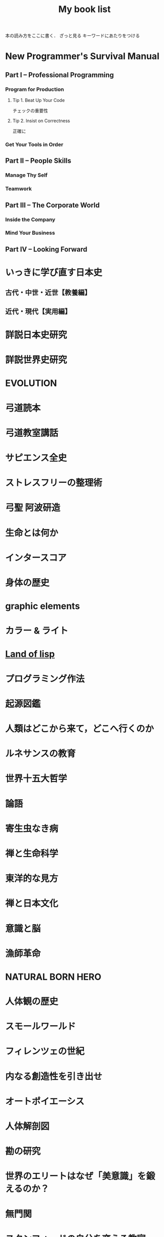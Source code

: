 #+title:My book list
本の読み方をここに書く．
ざっと見る
キーワードにあたりをつける
* New Programmer's Survival Manual
** Part I -- Professional Programming
*** Program for Production
**** Tip 1. Beat Up Your Code
チェックの重要性
**** Tip 2. Insist on Correctness
正確に
*** Get Your Tools in Order
** Part II -- People Skills
*** Manage Thy Self
*** Teamwork
** Part III -- The Corporate World
*** Inside the Company
*** Mind Your Business
** Part IV -- Looking Forward
* いっきに学び直す日本史
** 古代・中世・近世【教養編】
** 近代・現代【実用編】
* 詳説日本史研究
* 詳説世界史研究
* EVOLUTION
* 弓道読本
* 弓道教室講話
* サピエンス全史
* ストレスフリーの整理術
* 弓聖 阿波研造
* 生命とは何か
* インタースコア
* 身体の歴史
* graphic elements
* カラー & ライト
* [[/Users/ahayashi/Documents/GitHub/books/land_of_lisp.org][Land of lisp]]
* プログラミング作法
* 起源図鑑
* 人類はどこから来て，どこへ行くのか
* ルネサンスの教育
* 世界十五大哲学
* 論語
** 
* 寄生虫なき病
* 禅と生命科学
* 東洋的な見方
* 禅と日本文化
* 意識と脳
* 漁師革命
* NATURAL BORN HERO
* 人体観の歴史
* スモールワールド
* フィレンツェの世紀
* 内なる創造性を引き出せ
* オートポイエーシス
* 人体解剖図
* 勘の研究
* 世界のエリートはなぜ「美意識」を鍛えるのか？
* 無門関
* スタンフォードの自分を変える教室
* 剣の精神史
* 夢判断
* モーセと一神教
* 南方マンダラ
* デザイン思考が世界を変える
* 孫子
* 無心ということ
* 弓と禅
* 非線形ダイナミクスとカオス
:PROPERTIES:
:START_READING: [2018-11-21 Wed]
:END:
** 本書のあらまし
*** カオス，フラクタル，ダイナミクス
*** ダイナミクスの研究小史
*** 非線形であることの重要性
*** 動力学的世界観
** 直線上の流れ
*** はじめに
*** 幾何学的な考察法
*** 固定点とその安定性
*** 個体数の増加
ロジスティック曲線も，図を用いてその性質を考察するとわかりやすい．
**** ロジスティックモデルの批評
実際の生物の個体数が理論通りの曲線を描くには，
- 一定の気候
- 食物の供給あり
- 捕食者なし
の条件が必要．
酵母やバクテリアなど，単純な生活サイクルの生物なら，実験で成り立つ．
ただし，ハエなどの，複雑なライフサイクルを持つ生物では成り立たなかった．
ゆらぎが見られた．
このゆらぎを生み出す可能性のある原因についての議論はKrebs(1972)参照．
本文には，集団生物学についての教科書が紹介されている(p.27)．

* MIND HACKS
* 論文を書くための科学の手順
長崎市立図書館より貸借．
[2018-12-10 Mon]陽光丸第10次航海にて読了．
仮説演繹の流れに乗って研究することの大切さがわかった．
この本，買うか？買わないな．ベストセラーにもならないと思う．
** 基礎編
*** 第1章 科学とは何か？
- 知識を生み出す過程
- この過程で作られた「体系的知識」
*** 第2章 どうやって科学する？
仮説演繹を使え！
なぜか？
- 演繹だけでは，新たな知見は生まれないから．
- 帰納だけでは，正しさに問題があるから．
そこで仮説演繹．
コレラの感染経路解明に対するスノウのアプローチ
- 仮説: コレラは飲料水に広がる危険因子を摂取することで感染する
- 予言: コレラの危険因子に汚染された水源を封鎖することで，コレラの流行を止められる
- 実証: コレラの発生源として最も疑わしい井戸を封鎖する
- 実験の結果: コレラの蔓延が止まった
- 結論: 「コレラは飲料水に広がる危険因子を摂取することで感染する」説は，少なくとも間違っているとは言えない．

予言の実証に必要な実験・観察・工夫
- 再現性，反復性
- デュプリケート
- 客観性と定量性
- 統計学
** 応用編
*** 第3章 生物学は科学なのか？
生物学は，進化を考えないといけないところが，他の学問と異なる．
進化，つまり自然選択は，ランダムではない形質変化．

自分の学問が，
- 至近要因（どのように起こるのか，そうなるしくみ）
- 究極要因（なぜそのようになっているのか，そうなった背景）
どちらのアプローチをとっているのかは，意識しておく必要がある．ただし，研究を進める上では両方の視点が必要．
*** 第4章 進化はどうして科学と言える？
ダーウィンの進化論は，実は仮説演繹ではなく，仮説形成だ．
仮説形成は不完全だが，実験確かめることかできない事象に立ち向かうときに有効．

科学とは何か？「反証可能性」があるもの．
実はマルクス主義やフロイト理論は，この観点から科学ではないと言われている．

「適者生存」というトートロジーを含んでいることが，進化のしくみ仮説の論理的な瑕疵（かし）．

勝者は自然選択だけではなく，偶然によっても決まる，という木村資生の説（実験によって実証済み）があることは，知っておく必要がある．
** 発展編
*** 第5章 仮説はどこからやってくる？
- 帰納から作られる
- ひらめきや偶然
- どこかから借りてくる

*** 第6章 「適応しているから」という説明でいい？
適応主義に陥らないように注意．
でっち上げは簡単で，周りも信じやすい．
だったとさ物語と何ら変わらない．

適応主義の欠点
- スパンドレル
- 実証の難しさ

**** スパンドレル
スパンドレルには4大河をモチーフとした素晴らしい装飾があるが，装飾のためのものではない．
4つの回廊をアーチでつなげたときに，勝手にできた．そこに，あとから装飾を加えただけだ．

適応という言葉の使い方にも注意．その器官は単なる<<外適当>>（exaptation）のかもしれないから．
例えば，ジャイアントパンダの親指．

**** 実証の難しさ

*** 第7章 何をどこまで示せば「わかった」と言える？

**** しくみまでわかる必要はない．メタ分析
「熱帯では，大きい木のグループのほうが，小さい木のグループよりも種多様性が高い」という研究．
この研究は，現象の有無を明らかにしたに過ぎない．これでも研究として成り立っている．

**** じゃぁどうすればいいのか？
仮説演繹の予言の真偽を示せば，わかったと言える．
*** 第8章 実践！仮説演繹をやってみよう！
* プロダクティブ・プログラマ--プログラマのための生産性向上術
*** 第1章　はじめに
** 第I部　技法編
*** 第2章　加速--Acceleration
- ランチャを使え
- クリップボード履歴を使え
*** 第3章　集中--Focus
- 不要な通知を切れ
- 仮想デスクトップを使え
  - コード，コミュニケーション，ドキュメント
*** 第4章　自動化--Automation
**** 有用なWebページをローカルへキャッシュできる
よく参照するサイトを航海中にも見れる？
#+BEGIN_SRC sh
wget --mirror --html-extension --convert-links [URL] -P [destination]
#+END_SRC
**** Webサイトとのやり取りを自動化する
cURL, Seleniumを使う
裁量労働の自動化に使えないか？
**** 自動化すべきか否かの検討
投資に対するリターンや，自動化すること，しないことのリスクを考慮して決める
*** 第5章　正準化--Canonicality
自分の環境では動いていたのに，は言い訳にならない．
**** DRYなバージョン管理
ビルドに必要なバイナリも，とっておかないといけない．
ただし，バイナリをバージョン管理しようとすると，負担が増えるかもしれない．
対策は2つ．
- バージョン管理システムの，外部参照機能を使う
- バイナリを１つのネットワークドライブにまとめ，複数のプロジェクトから参照する（バージョン管理はしない）
**** ビルドマシンの正準化
皆のビルド環境を同じにする
資源評価TeXでも重要な考え方．
**** DRYなドキュメント
***** SVN2Wiki
コードが更新されると，自動的に変更をドキュメント化したWikiを生成．
Gitにも同じものは無いだろうか？
** 第II部　実践編
*** 第6章　テスト駆動設計--Test-Driven Design
*** 第7章　静的解析--Static Analysis
*** 第8章　オブジェクトを「良き市民」に--Good Citizenship
*** 第9章　YAGNI
*** 第10章　古代の哲学者の教え
*** 第11章　権威を疑う
*** 第12章　メタプログラミング
*** 第13章　Composed MethodパターンとSLAP
*** 第14章　多言語プログラミング--Polyglot Programming
*** 第15章　理想のツールを探す--Find the Perfect Tools
*** 第16章　まとめ
* [[/Users/ahayashi/Documents/GitHub/study/Unix/Unix_for_OSX.org][入門Unix for OSX]]
* エンジニアの知的生産術
** 新しいことを学ぶには
** やる気を出すには
** 記憶を鍛えるには
** 効率的に読むには
** 考えをまとめるには
** アイデアを思いつくには
** 何を学ぶかを決めるには
* ハッカーと画家
** はじめに
コンピュータの世界で起こっていることを，世界に向けて説明しようとする本．
** 日本語版への序文
ハッカーの行動は，「米国的」とされる行動の極端な例．
日本人にとっては，米国文化を理解することにもつながると思う．
** メイド・イン・USA
なぜアメリカの映画やソフトウェアは優れているにに，車や都市などの人工物は醜いのか．
アメリカ人のJust Do Itの精神が，前者にはよくマッチするが，後者には合わないから．

プログラムは，プロトタイプを素早くつくり，それから新しいアイデアを得るほうがいい．
映画やソフトウェアは，軟らかいメディアだから，大胆さが報われる．
アメリカ人は，デザインやセンスに対して無頓着．

日本人は，ものをうまく作ることに囚われている民族．
昔から，精微なものを作ってきた．

アメリカ人は，まず動くものを作り，そのまま使っていくか，それとも機能をゴテゴテ付け足してしていくか，どちらか．

一般の消費者が欲しがるものは，結局は憧れた誰かのマネ．
優れたデザインを生み出せるのは，優れたデザイナーだけ．

- とにかくやる
- 注意深く進める
両立できないだろうか？
アップルがいい例．米国製にしてはうまく出来すぎている．

将来，最も成功するのは，これまでの「お国柄」を捨てて，それぞれの事柄について最も有効に働く方法を採っていく国だろう．

** どうしてオタクはもてないか
人気者になるのにも努力が必要だが，オタクには他にやりたいことがあるから．
オタクは負け組なわけではなく，より実社会に近い，別のゲームをやっているから変に見える．
学校が空虚な場所であるのが問題．
しかしこれを変えようという情熱のある大人もいない．
学校が全てではない，という見方が大切．
** ハッカーと画家
両者はよく似ている．
より良いものを作ろうとする点が．

一口に計算機科学と言ってしまうと，色んなタイプの人々が混ざってしまう．
一方は数学者，真ん中が博物学者，反対の極端がハッカー．
ハッカーにとってのコンピュータは，単なる表現の媒体に過ぎない．画家にとっての絵の具程度．

昔は絵画も，今ほど重視されていなかった．
これと同じ流れで，いつか，ハッキングの栄光の時代が来るだろう．
** 口にできないこと
過去の写真を見て，自分のファッションにぞっとすることがある．
流行が違うせいだ．
ファッションなら恥ずかしいで済むが，道徳に関して流行違いをやらかすと，首になったり，命を落としたりする．天動説を見よ．
*** 適応性検査
*** 災難
*** 異端
*** 時間と空間
*** 気取り屋
*** メカニズム
*** 理由
*** Pensieri Stretti
*** Viso Sciolto?
*** 問い続けること
** 天邪鬼の価値
ハッキングの2つの意味．
本書のハッカーとは，自分がやりたいことをコンピュータに自在にやらせられる者のこと．一般的な善悪は関係ない．
鍵があったら開けずにはいられないのがハッカー．
** もうひとつの未来への道
ソフトウェアの主要なプラットフォームは，個人のデスクトップからサーバー上へ移りつつある．
*** 来たるべきもの？
*** ユーザにとってのメリット
*** コードの都市
*** リリース
*** バグ
*** サポート
*** 士気
*** ブルックスの逆転
*** ユーザを観察する
*** お金の話
*** 顧客
*** サーバの息子
*** マイクロソフト
*** スタートアップ
*** とりあえず使える
*** 挑戦してみるかい？
** 富の創りかた
裕福になりたいとき，どうするか？
一番分のいい方法が，ベンチャー企業を起こすこと．

なぜベンチャー企業は小さいのか．
なぜ大きくなるとベンチャー企業でなくなるんだろう．
なぜベンチャー企業はみな，新薬やソフトウェアを売っているんだろう．サラダ油や洗剤でなく．
*** 命題
*** 億万長者ではなく，百万長者
*** お金は富ではない
*** パイの誤り
*** 職人
*** 仕事とは何か
*** もっと頑張って働く
*** 測定と梃子
*** 小ささ=測定
*** 技術=梃子
*** 落とし穴
*** ユーザを獲得すること
*** 富と力
** 格差を考える
トップと2番目以下の差が大きいということはよくある．
チェスやスポーツ然り．
ところが，これがお金の話になると，世間の態度は急に変わる．
なぜか？
1. 子どもの時に我々が学んだ，誤解を招くモデル
2. これまで，財産を築いてきて好ましからざる方法
3. 収入の格差が大きいことは社会にとって悪いという考え
以下，3つの原因を見ていく．
*** 富の父親モデル
貨幣は富ではない．
貨幣は，富を生み出した対価として受け取るもの．
*** 盗むこと
歴史上，富は盗むことによって蓄積されてきた．権力者の搾取や戦争による没収を見よ．
しかし技術が，盗むより早く富を作ることを可能にした．
*** 技術の梃子
技術は，確かに収入の格差を広げるだろうが，今や裕福な人々の生活も，普通の人々の生活とさして変わらなくなっている．
技術が収入の格差を広げることは，特に問題ではない．他の格差が縮まっているから．
*** 別の公理
対価を得られない状況では，人々は富を作らない．
その仕事自体がよっぽど面白いもので無い限り（無料のソフトウェアは，開発自体が楽しいから無料なんだろうな）．

お金は必要か？
避けるべきは絶対的な貧困．社会での位置など関係ない．
** スパムへの対策
スパムメールのフィルタリングは，統計的手法を使うと強い．
個々の特徴にフィットさせるのは効率が悪い．
いろんな種類のフィルタを同時に使うといい．
（この章は，背後に深い意味があるのだろうか？）
** ものつくりのセンス
「美しい」という形容．
どうやったら良いものが作れるだろうか．

センスは主観か？いや，そのような意見は腰抜けだ．
*** 良いデザインは単純である
*** 良いデザインは永遠である
*** 良いデザインは正しい問題を解決する
*** 良いデザインは想像力を喚起する
*** 良いデザインはしばしばちょっと滑稽だ
深刻に考えすぎないことは力強い人の特権．
*** 良いデザインをするのは難しい
*** 良いデザインは簡単に見える
*** 良いデザインは対称性を使う
*** 良いデザインは再デザインだ
初期の仕事を捨て去る勇気を持たないといけない．満足していはいけない．
間違うのは自然なこと．
間違いを大失敗と考えるのではなく，簡単に見つけて簡単に直せるようにしろ．
*** 良いデザインは模倣する                                     :ピンときた:
偉大な作り手は，ある種の滅私状態にある．
誰かの仕事を借りても，自分のビジョンは曇らないという自信がある．
（まさに作曲がそうなのでは？勇気づけられる．この曲は何々のパクリといういちゃもんは，レベルが低いのだ．）
*** 良いデザインはしばしば奇妙だ
スタイルなど気にせず，ただただ良いものを作ろうとすればいいだけ．スタイルは勝手ににじみ出てくる．
*** 良いデザインは集団で生起する
いい仕事をするにふさわしい場所がある．
ミラノではなく，フィレンツェでないとだめ．
*** 良いデザインはしばしば大胆だ
「俺ならもっとうまくできる」が偉大な仕事の発端．
熟練すれば，自然にどこを直すべきかの嗅覚が備わってくる．
「もっといい方法があるはず」という内なる声を無視せず，追求するには，厳しい味覚，それを満足させる能力が必要．
** プログラミング言語入門
** 百年の言語
** 普通のやつらの上を行け
** オタク野郎の復讐`
** 夢の言語
** デザインとリサーチ
** 素晴らしきハッカー
* UNIX という考え方/ Mike Gancarz
** 序文
*** この本は誰の役に立つか
** イントロダクション
OSは，作り手の哲学をまとっている．
- MacOS:
- MS-DOS:
- OpenVMS:
- UNIX: ユーザーははじめからコンピュータを使えて，自分が何をしているかわかっている，という前提
不親切な前提のせいで，UNIXはずっとマイナーだった．
OSの世界は宗教に似ている．
他のOSユーザに，UNIXの合理性を説こうものなら，打首同然だった．
近年，UNIXは急速に受け入れられているが，商標登録のせいでUNIXと呼ばれることはないだろう．
ただし，UNIX的考え方は不滅だ．
** UNIXの考え方: たくさんの登場人物たち
1969年，トンプソンがベル研究所で最初のUNIXを書いた．
Not Invented Here (NIH) Syndromeを避けて，他人が書いたソフトウェアを「盗み」ながら，開発した．
*** UNIXの考え方: 簡単なまとめ
**** 本書が扱う9つの大定理
***** 定理1: スモール・イズ・ビューティフル
組み合わせが自由
***** 定理2: 一つのプログラムには一つのことをうまくやらせる
実行速度，簡潔さ，融通が利く点で有利
***** 定理3: できるだけ早く試作する
試作は一般に軽んじられるが，UNIXでは効率的な設計に欠かせない．
***** 定理4: 効率より移植性を優先する
移植性という概念は当時は革新的だった．
***** 定理5: 数値データはASCIIフラットファイルに保存する
プログラムだけでなく，データにも移植性を持たせるべき．
***** 定理6: ソフトウェアを梃子として使う
構成部品を再利用できれば，開発速度がどんどん上がる．
***** 定理7: シェルスクリプトによって梃子の効果と移植性を高める
可能なら常に， C言語ではなくシェルスクリプトをつかうべき．
***** 定理8: 過度の対話的インターフェースを避ける
拘束性の強いコマンドは，実行中にユーザがそこを離れられなくなってしまう．
***** 定理9: 全てのプログラムをフィルタとして設計する
ソフトウェアの本質は，データを処理することで，生成することではない．
**** その他の小定理
***** 好みに応じて自分で環境を調整できるようにする
***** OSのカーネルを小さくする
***** 小文字を使い，短く
***** 木を守る
***** 沈黙は金
***** 同時に考える
***** 部分の総和は全体より大きい
***** 90%の解を目指す
***** 劣る方が優れている
***** 階層的に考える
** 人類にとっての小さな一歩
アメリカにFWの小型車が普及し始めたころ，ちょうどベル研の研究者たちも，小さいプログラムの有用性に気づき始めた．
*** 定理1: スモール・イズ・ビューティフル
*** 優しいソフトウェア工学
*** 定理2: 1つのプログラムには1つのことをうまくやらせる
** 楽しみと実益を兼ねた早めの試作
どんな職業に就こうと，学び続けなければならない．
**** 学習曲線からは降りられない
ソフトウェア技術者の学習曲線は，なかなか立ち上がらない傾向にある？
**** 達人でさえ，変化が避けられないことを知っている
仕様変更はいつでもありえる．
最初から上手くやろうとするより，開発の初期段階で変更するほうがいい．
**** なぜソフトウェアは「ソフト」 ウェアなのか
抽象的な考えを扱うから．
ソフトウェア作りはどう進めればいいのだろうか．
*** 定理3: できるだけ早く試作を作成する
*** 人間による3つのシステム
*** 人間による第1のシステム
*** 人間による第2のシステム
*** 人間による第3 のシステム
*** 第3のシステムの構築
** 移植性の優先順位
最もパワフルなパソコンとは？
- 最速のCPUを搭載したものでもなく
- 最大のディスクドライブを搭載したものでもなく
- すごいソフトウェアが可動しているものでもなく
- 最もよく使われるものである！
ノートパソコンの機動性のアナロジー
*** 定理4: 効率より移植性
*** 定理5: 数値データはASCIIフラットファイルに保存する
** これこそ梃子の効果！
マルチ商法のアナロジー
UNIXは，梃子のように個人の力を増幅する．
*** 定理6: ソフトウェアの梃子を有効に活用する
*** 定理7: シェルスクリプトを使うことで梃子の効果と移植性を高める
ワンライナーで実行されるC言語の行数はなんと1万行近く．
これが梃子効果．
シェルスクリプトをCに書き直すなんてするなよ．シェルスクリプトがCで書かれているんだから．
** 対話的プログラムの危険性
*** 定理8: 過度の対話的インターフェースを避ける
*** 定理9: すべてのプログラムをフィルタにする
要は関数型プログラミングと同じアイデア？
** さらなる10のUNIXの考え方
** 一つのことをうまくやろう
** UNIXとその他のオペレーションシステムの考え方
* 情熱プログラマー/ Chad Fowler
** 日本の読者のみなさんへ
著者は日本人のクオーター．
情熱は再生可能なエネルギーだが，再生までに時間がかかることがある．
賢く使わないといけない．
キャリアを見誤らないためには，情熱に従って生きることが重要．
** イントロダクション
仕事は，時間の量的に人生の大半を占める．
好きな仕事につくことが幸福のために重要．
** 市場を選ぶ
開発中の新製品のヒット如何で破産する状況にある企業は，商品の生産前に深く考えるのは容易に創造がつく．
キャリアだって同じ．
商品としての君は，どんなサービスを提供できるか？
そのサービスは何か？それを売り込むべき相手は誰か？
** 製品に投資する
製品とは自分のこと．
鍛錬すれば，ずっと憧れていたテクニックも不可能ではなくなる．
この章では，キャリアアップに役立つ投資戦略について見ていく．
どのスキルや技術を選択すればいいのだろうか？
** 実行に移す
賢くなるために報酬をもらっているわけではない．
価値を生み出すために報酬をもらっているのだ．
仕事を終わらせないといけない．
** マーケティング...スーツ族だけのものじゃない
どんなにすごいことができても，それが他人に知られなければできないのと同じ．
適切に自分を売り込むことは，傲慢でも何でもない．
この章では，市場性を実現するために，
- 上司に自分の能力を理解させる方法
- 業界全体に視野を広げる方法
を学ぶ
** 研鑽を怠らない
一発屋にならないためのプロセスを説明する．
引退するまで何度も繰り返さなければならない．
- 調査
- 投資
- 実践
- 売り込み

** 楽しもう
ソフトウェア開発は，素晴らしい仕事．
想像的だし，芸術と違って数量化できる価値を持っている．
** 参考文献
** 監訳者あとがき
本書は前向きに成長していくための本．決してプログラマーのためだけの本ではない．
* The Elements of Style
** 序章
この本は、文章構成の練習と文学の研究とを兼ねた英語のコースで使われることを想定している。この本では、平易な英語のスタイルに関する一番大事な必要条件を、手短に示すつもりだ。この本では、いくつかの本質的要素、つまり最も間違えられることが多い語法のルールおよび文章構成の原則とに（第II章と第III章で）注意力を集中することにより、講師と生徒の負荷を軽減することをねらっている。セクションの番号は原稿を修正する際のリファレンスとして役に立つだろう。

この本は英語のスタイルという分野のほんのわずかの部分をカバーするに過ぎない。だが筆者の経験では、いったん本質的な要素をものにしてしまえば、生徒にとって一番効果が高いのは自分が書いた文章の問題点に基づいて個別指導を受けることであり、講師はみなそれぞれ自分なりの理論体系を持っていて、どんな教科書で示されたものよりも自分の理論体系を好むものだ。

Cornell大学の英語部門における筆者の同僚たちは、原稿を準備するにあたって多大な協力をしてくれた。George McLane Wood氏は親切にも、彼の「書き手への提言」（Suggestions to Authors.）に由来する材料の一部分をルール11の配下に含めることに同意してくれた。

次の書籍を、さらに進んで学ぶ際の資料として推奨する: 第II章と第IV章に関連して、F. Howard Collins, Author and Printer (Henry Frowde); Chicago University Press, Manual of Style; T. L. De Vinne Correct Composition (The Century Company); Horace Hart, Rules for Compositors and Printers (Oxford University Press); George McLane Wood, Extracts from the Style-Book of the Government Printing Office (United States Geological Survey); 第III章と第V章に関連して、Sir Arthur Quiller-Couch, The Art of Writing (Putnams), 特にInterlude on Jargonの章; George McLane Wood, Suggestions to Authors (United States Geological Survey); John Leslie Hall, English Usage (Scott, Foresman and Co.); James P. Kelly, Workmanship in Words (Little, Brown and Co.).

この上なく優れた書き手は時にレトリックのルールを破ることがあると、古くから知られている。しかしながら彼らがそうするときはたいてい、その文にはルールを破るに値するメリットがあることが、読み手にも分かるものだ。同様にうまく書けるという確信がない限り、おそらく原則を守るのが最善だろう。優れた書き手の指導により、日常利用に適した簡素な英語を書くことを学んだその後で、スタイルの秘密を探求させ、文学の達人たちを研究することへと目を向けさせよう。
** 基本的な用法の原則


*** 名詞の所有格単数を'sで作る

最後の子音が何であれこのルールを守ること。したがって次のように書く。

Charles's friend
Burns's poems
the witch's malice
これがUnited States Government Printing OfficeおよびOxford University Pressでの用法である。

例外は、古来の固有名詞で-esと-isで終わるものの場合だ。例えば所有格のJesus'や、for conscience' sake, for righteousness' sakeといった形式だ。しかしAchilles' heel, Moses' laws, Isis' templeといった形式は、たいてい次のように置き換えられる。

the heel of Achilles
the laws of Moses
the temple of Isis
代名詞の所有格であるhers, its, theirs, yoursおよびoneselfにはアポストロフィを付けない。

*** 単独の接続詞の後に3つかそれ以上の語句が連続する場合、末尾を除く各語句の後にカンマを置く

したがってこう書く。

red, white, and blue
honest, energetic, but headstrong
He opened the letter, read it, and made a note of its contents.
これもGovernment Printing OfficeおよびOxford University Pressでの用法である。

企業の名称では、最後のカンマは次のように省略される。

Brown, Shipley and Company
etc.という略語は、もしもその前にあるのが単独の語句だったとしても、常に直前にカンマを付ける。

*** カンマの間に挿入句的な表現を挿入する

The best way to see a country, unless you are pressed for time, is to travel on foot.
このルールは適用するのが難しい。howeverのように単独の語や短い語句が、挿入句（parenthetic）なのかどうかは、見極めにくいことがよくある。もし文の流れにわずかしか割り込まないのであれば、カンマを省略しても問題ない。しかし割り込みがわずかであろうと相当であろうと、カンマを1つだけ略して他をそのままにするということは許されない。

Marjorie's husband, Colonel Nelson paid us a visit yesterday,
あるいは

My brother you will be pleased to hear, is now in perfect health,
のような句読点の打ち方は、弁護の余地なく誤りだ。

非制限的関係節（Non-restrictive relative clauses）は、このルールに従ってカンマで区切られる。

The audience, which had at first been indifferent, became more and more interested.
whereおよびwhenによって導入される同様の節も、同様に句読点を打つ。

In 1769, when Napoleon was born, Corsica had but recently been acquired by France.
Nether Stowey, where Coleridge wrote The Rime of the Ancient Mariner, is a few miles from Bridgewater.
これらの文において、which, whenおよびwhereによって導かれる節は非制限的だ。これらの節は従属している語の適用を制限せずに、挿入句的に平叙文（statements）を付け加えて主部を補う。各文はそれぞれ独立可能な2つの平叙文の組み合わせから成っている。

The audience was at first indifferent. Later it became more and more interested.
Napoleon was born in 1769. At that time Corsica had but recently been acquired by France.
Coleridge wrote The Rime of the Ancient Mariner at Nether Stowey. Nether Stowey is only a few miles from Bridgewater.
制限的な関係節（Restrictive relative clauses）はカンマで区切らない。

The candidate who best meets these requirements will obtain the place.
この文では、単独の人物に対するcandidateという語の適用を、関係節が制限している。これまでの例とは異なり、この文は2つの独立した平叙文に分離できない。

etc.あるいはjr.という略称は、常に直前にカンマがくる。そして文末にあるときを除いて常に直後にカンマがくる。

挿入句的表現をカンマで囲むのと基本的には同様に、文の主部のすぐ前あるいはすぐ後にくる句または従属節は、カンマで区切る。このセクションのルール4, 5, 6, 7, 16および18で引用された文が十分な説明となるだろう。

もし挿入句的な表現の前に接続詞が置かれているなら、最初のカンマを接続詞の後ではなく前に置くこと。

He saw us coming, and unaware that we had learned of his treachery, greeted us with a smile.

*** 独立した節を導入するandやbutの前にはカンマを置く

The early records of the city have disappeared, and the story of its first years can no longer be reconstructed.
The situation is perilous, but there is still one chance of escape.
この種の文は、文脈を別にすれば、書き直す必要があるかのように見えるかもしれない。これらの文はカンマに達したときに完全に意味を成すので、2番目の節は追加表現のように見える。そのうえ、andは接続詞のなかで最もあいまいなものだ。独立した節の間で使われた場合、2つの節に何らかの関係があることを示すが、その関係がどのようなものであるかをはっきり示さない。上記の例では、両者の関係は原因と結果だ。2つの文は次のように書き換えられる：

As the early records of the city have disappeared, the story of its first years can no longer be reconstructed.
Although the situation is perilous, there is still one chance of escape.
もしくは、従属節を句で置き換えてもよい：

Owing to the disappearance of the early records of the city, the story of its first years can no longer be reconstructed.
In this perilous situation, there is still one chance of escape.
しかし書き手は、文をあまりに満遍なく短く掉尾文調（periodic）にしてしまうという間違いを犯すかもしれないし、ところどころに緩い文があると文体が極端に堅苦しくはならず、読み手はそれなりの息抜きができる。よって、最初に引用したような緩い文は、気楽で自然体な書き物でよくみられる。しかし書き手は、あまり多くの文をこのパターンで書いてしまわないよう、注意しなければならない（ルール14を参照）。

2つの部分から成り、2番目の部分が（becauseの意の）as, for, or, norおよび（and at the same timeの意の）whileで始まる文も同様に、接続詞の前にカンマが必要となる。

もし、従属節またはカンマで区切られるべき導入句が、2番目の独立した節（主節）の前にある場合は、接続詞の後にカンマは必要ない。

The situation is perilous, but if we are prepared to act promptly, there is still one chance of escape.
副詞で接続された、2つの部分から成る文については、次のセクションを参照。

*** 独立した節をカンマで接続してはならない
`
もし、文法上完全でかつ接続詞で接続されていない2つ以上の節が、単一の複合文を構成するときは、句読点として正しい記号はセミコロンだ。

Stevenson's romances are entertaining; they are full of exciting adventures.
It is nearly half past five; we cannot reach town before dark.
もちろん上記を、セミコロンをピリオドに置き換えてそれぞれ2つの文として書くのも正しい。

Stevenson's romances are entertaining. They are full of exciting adventures.
It is nearly half past five. We cannot reach town before dark.
もし接続詞が挿入されたなら、適切な記号はカンマとなる（ルール4）。

Stevenson's romances are entertaining, for they are full of exciting adventures.
It is nearly half past five, and we cannot reach town before dark.
ここで注意。もし2番目の節の前に、接続詞ではなく、accordingly, besides, so, then, thereforeまたはthusといった副詞がきていたら、やはりセミコロンが必要になる。

I had never been in the place before; so I had difficulty in finding my way about.
しかしながら一般的には、ライティングにおいてはこのようなやり方でsoを使うことは避けるのが最善だ。危険なことに、それを少しでも使う書き手は、使いすぎの気がある。これを直すための、簡単でたいてい役に立つ方法は、soという単語を使わずに、最初の節をasで始めることだ：

As I had never been in the place before, I had difficulty in finding my way about.
もし節がとても短くて、互いに形式が似ていたら、カンマでも通常は差し支えない：

Man proposes, God disposes.
The gate swung apart, the bridge fell, the portcullis was drawn up.
*** 文を2つに分割してはならない

別の言い方をすれば、カンマの代わりにピリオドを使ってはならない。

I met them on a Cunard liner several years ago. Coming home from Liverpool to New York.
He was an interesting talker. A man who had traveled all over the world, and lived in half a dozen countries.
これらの例のどちらにおいても、最初のピリオドはカンマで置き換えられるべきで、続く語は小文字で始まるべきだ。

文の目的に合わせて語や表現を強調し、そのために句読点を打つことは許容される。

Again and again he called out. No reply.
しかしながら書き手は、その強調が正当なものであることに、そして単に句読点の打ち方を間違えているのではないかと疑われないことに、確信がなければならない。

ルール3, 4, 5および6は、通常の文の句読法における最も重要な原則をカバーする。これらの原則は完全にマスターし、第二の天性のように習慣として使いこなせなければならない。

*** 文頭の分詞句は文法上の主語を受けていなければならない

Walking slowly down the road, he saw a woman accompanied by two children.
walkingという語は文の主語を受けており、womanを受けてはいない。もし書き手がそれでwomanを受けるようにしたいのであれば、文を書き直さなければならない：

He saw a woman, accompanied by two children, walking slowly down the road.
接続詞または前置詞が前にきている分詞句、同格の名詞、形容詞、形容詞句は、それらが文頭にある場合、同じルールに従う。

On arriving in Chicago, his friends met him at the station.
When he arrived (or, On his arrival) in Chicago, his friends met him at the station.
A soldier of proved valor, they entrusted him with the defence of the city.
A soldier of proved valor, he was entrusted with the defence of the city.
Young and inexperienced, the task seemed easy to me.
Young and inexperienced, I thought the task easy.
Without a friend to counsel him, the temptation proved irresistible.
Without a friend to counsel him, he found the temptation irresistible.
このルールに違反した文は、たいてい滑稽なものだ。

Being in a dilapidated condition, I was able to buy the house very cheap.
*** 語の構成と発音に従い、行末で語を分割する

もし行末に、語のうちの1音節以上が入る余裕があるが、語全体が入るほどの余裕はない場合、語を分割する。ただし1文字だけを切り落としたり、長い語の2文字だけを切り落としたりするようなことになってはいけない。どんな語にも適用できる、確実で手間いらずのルールを定めることはできない。適用できる場合が最も多い原則は次のものだ：

語の構成によって分割する：
know-ledge (not knowl-edge); Shake-speare (not Shakes-peare); de-scribe (not des-cribe); atmo-sphere (not atmos-phere);
「母音の上で」分割する：
edi-ble (not ed-ible); propo-sition; ordi-nary; espe-cial; reli-gious; oppo-nents; regu-lar; classi-fi-ca-tion (three divisions possible); deco-rative; presi-dent;
二重になった文字の間で分割する、ただし語中の単純な構造の最後にくる場合を除く：
Apen-nines; Cincin-nati; refer-ring; but tell-ing.
組み合わさった子音の扱いは、例を見るのが一番だろう：

for-tune; pic-ture; presump-tuous; illus-tration; sub-stan-tial (either division); indus-try; instruc-tion; sug-ges-tion; incen-diary.
丁寧に印刷された本の何ページにもわたって音節の分割を調べるという仕事を、学生は見事にこなすだろう。

** 基本的な文章構成の原則

*** パラグラフを文章構成の単位にする: 各トピックにつき1パラグラフ

もし書いている対象がわずかの広がりしか持たないか、または対象をごく手短にしか扱う気がないのであれば、複数のトピックに分割する必要はないだろう。よって、短い記述、文学作品の短い要約、ひとつの出来事についての短い説明、ひとつの行為の概略を示すだけの談話、単一の考えについての論述、これらはいずれも単一のパラグラフで書くのが最善だ。パラグラフを書いた後で、さらに分割することでより良くできるかどうかを考えればよい。

しかしながら普通は、主題は複数のトピックに分ける必要がある。各トピックはパラグラフの主題となるべきものだ。各トピックをパラグラフで単独に扱う目的は、もちろん読み手を助けるためだ。各パラグラフの冒頭は読み手にとっての信号で、主題が発展する新しいステップに達したことを示す。

分割の度合は、文章の長さによって異なるだろう。例えば、本や詩の短い説明は単一のパラグラフから成っているかもしれない。もう少し長いものは2つのパラグラフから成っているかもしれない：

Account of the work.
（作品の説明）
Critical discussion.
（批判的な議論）
文学のクラスのために書かれた詩のリポートは、7つのパラグラフから構成されうる：

Facts of composition and publication.
（文章と出版に関する事実関係）
Kind of poem; metrical form.
（詩の種類；韻文の形式）
Subject.
（主題）
Treatment of subject.
（主題の取り扱い）
For what chiefly remarkable.
（主にどこが注目すべきか）
Wherein characteristic of the writer.
（書き手の特徴が表れているのはどこか）
Relationship to other works.
（他の作品との関連）
パラグラフCとDは、詩によって異なるだろう。通常、パラグラフCとDは、もし説明が必要であれば詩の実際のあるいは想像上の事情（状況）を示し、そして主題と展開の概略を述べるだろう。もし詩が最初から最後まで第三者の視点による談話であるなら、パラグラフCには行為の簡潔な要約以上のものを含める必要はない。パラグラフDは、主要なアイディアを示し、なぜそれらが他よりも重要なものとされているかを説明するだろう。または物語のどの点が最も強調されているかを示すだろう。

小説は次の見出しの下で議論されうる：

Setting.
（設定）
Plot.
（筋書き）
Characters.
（登場人物）
Purpose.
（目的）
歴史的な出来事は次の見出しの下で議論されうる：

What led up to the event.
（その事件の伏線、原因）
Account of the event.
（事件の説明）
What the event lead up to.
（その事件が誘発したもの）
最後の2つの主題は、どちらを扱うにしても、書き手はおそらくここに挙げたトピックのひとつかふたつをさらに細分する必要性を感じるだろう。

原則として、単一の文はパラグラフとして書かれたり印刷されたりしてはならない。例外を挙げるなら、説明や議論の部分同士がどういう関係にあるかを示す、変わり目の文だろう。

対話文における一つひとつの発言は、もし単一の語だったとしても、それ自体でパラグラフとなる。つまり、話者が変わるごとに新しいパラグラフが始まる。対話文（dialogue）と物語（narrative）が組み合わさったときにこのルールをどう適用するかは、うまく書かれたフィクションを例にして学ぶのが一番だ。


*** 原則として、パラグラフはトピックセンテンスで始める; 始まりと対応する形で終える

ここでも、目的は読み手を手助けすることだ。ここで推奨している慣行に従えば、読み手は各パラグラフを読みはじめる時にその趣旨を理解でき、読み終える時にその趣旨を覚えていられる。この理由により、特に説明と議論においては、最も一般的に有用なパラグラフは次のようなものだ。

トピックセンテンスが冒頭またはその近くにくる；
続く文が、トピックセンテンスでなされた論述を説明または確立または発展させる；そして
最後の文は、トピックセンテンスの考えを強調するか、または何か重要な結論を述べる。
脇道にそれて終えたり、つまらないディテールを述べて終えたりすることは、特に避けなければならない。

もしパラグラフがより大きな文章の一部を形作る場合は、前のパラグラフとの関係や、全体の一部として自身が持つ役割を明らかにする必要があるかもしれない。あるときは、これはトピックセンテンス中にちょっとした語や句（again; therefore; for the same reason）があれば済んでしまうことがある。しかしながらあるときは、導入や推移のための文を1つないし複数、トピックセンテンスの前に置くほうが都合がいいこともある。もしそのような文が複数必要なら、一般的に言って、推移のための文を別のパラグラフに分けたほうがよい。

書き手の目的によっては、上記のように、書き手はパラグラフの本文をいくつか異なったやり方でトピックセンテンスに関連付けてもよい。書き手は、トピックセンテンスの意味をより明確にするために、それを別の形で再度述べたり、用語を定義したり、逆説を棄却したり、例証したり特定の実例を挙げたりしてもよい；証拠によって立証してもよい；あるいはそれが持つ意味合いと重要性を示して論を展開してもよい。長いパラグラフでは、これらの方法のうちいくつかを実行してもよい。

1 Now, to be properly enjoyed, a walking tour should be gone upon alone.
（さて、正しく楽しむためには、徒歩旅行は一人で行かねばならない。）

1
トピックセンテンス。

2 If you go in a company, or even in pairs, it is no longer a walking tour in anything but name; it is something else and more in the nature of a picnic.
（もし連れだって行くと、たとえ2人で行ったとしても、徒歩旅行というのは名目ばかりのものになってしまう；それは何か別のもので、本質的にはピクニックにより近いものだ。）

2
逆の説を否定することで、意味がより明確になった。

3 A walking tour should be gone upon alone, because freedom is of the essence; because you should be able to stop and go on, and follow this way or that, as the freak takes you; and because you must have your own pace, and neither trot alongside a champion walker, nor mince in time with a girl.
（徒歩旅行は一人で行かなくてはならない。というのも、その本質は自由にあるからだ；気まぐれのままに、立ち止まったり歩きつづけたり、こっちの道を行ったりあっちの道を行ったりできなければならない；そして自分のペースを保たなければならないのだから、ウォーキングのチャンピオンに並んで急ぎ足で歩いたり、女の子に合わせて小股に歩いたりしてはならない。）

3
トピックセンテンスが手短に繰り返され、3つの理由で支持されている；3番目の理由（自分自身のペースを持たねばならない）の意味は、逆説を否定することにより、いっそう明らかになっている。

4 And you must be open to all impressions and let your thoughts take colour from what you see.
（そしてあなたはすべての心象に対して自分を開放し、あなたの思考が目に見えるものから生彩を感じ取るように仕向けなければならない。）

4
4番目の理由が2つの形で示されている。

5 You should be as a pipe for any wind to play upon.
（あなたはどんな風にも応えて鳴る笛のようでなければならない。）

5
同じ理由が、また別の形で示されている。

6 "I cannot see the wit," says Hazlitt, "of walking and talking at the same time.
（"そんなことをして何がいいのか私には分からないよ、"とHazlittは言った, "歩きながら話をするなんて。）

7 When I am in the country, I wish to vegetate like the country," which is the gist of all that can be said upon the matter.
（田舎にいるときは、私は田舎らしくゆっくりと時間を過ごしたいね、" この件について一言で言えばそういうことだ。）

6-7
Hazlittが述べたのと同じ理由。

8 There should be no cackle of voices at your elbow, to jar on the meditative silence of the morning.
（あなたは、瞑想に誘う朝の静けさを台無しにするようなおしゃべりをしてはいけない。）

8
Hazlittからの引用を、パラフレーズ（分かりやすくするための言い替え）で繰り返している。

9 And so long as a man is reasoning he cannot surrender himself to that fine intoxication that comes of much motion in the open air, that begins in a sort of dazzle and sluggishness of the brain, and ends in a peace that passes comprehension.— Stevenson, Walking Tours.
（そして人間に理性がある限り、ある種の眩惑と脳の不活性で始まって理解を超える幸福で終わる、野外で大きなウン動を生み出すあの快適な陶酔に、人は屈することができない。──Stevenson, Walking Tours.）

9
4番目の理由について最後の説明を、強い言葉で述べ、力強い結びを形作っている。

1 It was chiefly in the eighteenth century that a very different conception of history grew up.
（歴史に関する非常に特異な考え方が発達したのは主に18世紀においてだった。）

1
トピックセンテンス。

2 Historians then came to believe that their task was not so much to paint a picture as to solve a problem; to explain or illustrate the successive phases of national growth, prosperity, and adversity.
（歴史学者たちは、彼らの仕事は絵を描くよりもむしろ問題を解決することだと信じるに至った；つまり国家の成長、隆盛、および逆境を、説明または例証することだと。）

2
トピックセンテンスの意味がより明らかになっている；歴史の新しい考え方が定義されている。

3 The history of morals, of industry, of intellect, and of art; the changes that take place in manners or beliefs; the dominant ideas that prevailed in successive periods; the rise, fall, and modification of political constitutions; in a word, all the conditions of national well-being became the subjects of their works.
（倫理、産業、知識、および芸術の歴史；礼儀や信念に生じた変化；続く時代で優勢となった支配的な考え；政体の勃興、凋落、そして変容；一言で言って、国家繁栄のためのすべての条件が、彼らの仕事の主題となった。）

3
定義が発展している。

4 They sought rather to write a history of peoples than a history of kings.
（彼らは王たちの歴史を書くよりは、むしろ人々の歴史を書こうと努めた。）

4
定義が対比によって説明されている。

5 They looked especially in history for the chain of causes and effects.
（彼らは特に歴史の中に、因果関係の鎖を探し求めた。）

5
定義が補足されている：歴史の新しい考え方における、また別の要素。

6 They undertook to study in the past the physiology of nations, and hoped by applying the experimental method on a large scale to deduce some lessons of real value about the conditions on which the welfare of society mainly depend. — Lecky, The Political Value of History.
（彼らは過去に国家の生理学の研究に取りかかったことがある。実験的な方法を大規模な対象に適用して、社会の福祉が主に依存している条件について、現実的な価値を持った何らかの教訓を導き出せないかと期待したのだ。──Lecky, The Political Value of History.）

6
結論：歴史の新しい考え方の重要な帰結。

叙述と描写においては、後に続く詳細説明をまとめている簡潔で包括的な記述でパラグラフが始まることが時々ある。

The breeze served us admirably.
（風が素晴らしく心地良かった）
The campaign opened with a series of reverses.
（キャンペーンは相次ぐ逆転で幕を明けた）
The next ten or twelve pages were filled with a curious set of entries.
（続く10-12ページは好奇心をそそるエントリの組でいっぱいだった）
しかしこの仕掛けは使いすぎるとマンネリズムに陥る。さらによくあることには、最初の文が、そのパラグラフの第一の関心事を主語で示すだけの文になってしまう。

At length I thought I might return towards the stockade.
（やっと私は、囲いの中に戻ろうかと考えた）
He picked up the heavy lamp from the table and began to explore.
（彼はテーブルから重いランプを持ち上げて探し始めた）
Another flight of steps, and they emerged on the roof.
（もうひとのぼりして、彼らは屋根の上に出た）
しかし、生き生きとした物語文の短いパラグラフには、これほどにさえもトピックセンテンスらしさがないことがよくある。そういったパラグラフ間の分断は修辞上の「間」として機能し、行為の細かなディテールを際立たせる。

*** 能動態を使う

能動態は通常、受動態よりも直接的で力強い：

I shall always remember my first visit to Boston.
（初めてBostonを訪れたときのことを私はいつまでも忘れないだろう）
これは次の文よりもずっと良い。

My first visit to Boston will always be remembered by me.
（初めてBostonを訪れたときのことは私によっていつまでも思い出されるだろう）
後者の文は直接度がより低く、力強さがより低く、簡潔さもより低い。もし書き手が"by me"（私によって）を割愛することで文をより簡潔にしようとするならば、

My first visit to Boston will always be remembered,
（初めてBostonを訪れたときのことはいつまでも思い出されるだろう）
はっきりしなくなってしまう：訪れたときのことを忘れずにいるのは、書き手なのか、明らかにされていない誰かなのか、それとも世間全般の話なのか？

もちろんこのルールは、書き手が受動態を一切使ってはならないといっているわけではない。受動態は便利なことがよくあるし、ときには必要になる。

The dramatists of the Restoration are little esteemed to-day.
（王政復古の時代の劇作家は、今日ではあまり評価されていない）

Modern readers have little esteem for the dramatists of the Restoration.
（現代の読者は、王政復古の時代の劇作家をあまり評価していない）

1番目の文は、王政復古の時代の劇作家たちについてのパラグラフの中であれば正しい形だ；2番目の文は、現代の読者の嗜好についてのパラグラフ中であれば正しい。これらの例のように、特定の語を文の主語にする必要性から、どちらの態を使うべきかが決まることがよくあるだろう。

しかし、習慣的に能動態を使うと力強い文章が生み出される。このことは、主として行為に関する叙述だけの話ではなく、どんな文章においても真実だ。単調な説明文の多くは、there isやcould be heardといったおざなりな表現を能動態の他動詞で置き換えることで、生き生きとして力強い文になる。

There were a great number of dead leaves lying on the ground.
（たくさんの落葉が地面に落ちていた）

Dead leaves covered the ground.
（落葉が地面を覆っていた）

The sound of the falls could still be heard.
（滝の音はまだ聞くことができた）

The sound of the falls still reached our ears.
（滝の音はまだ私たちの耳に届いた）

The reason that he left college was that his health became impaired.
（彼が大学を離れた理由は、彼の健康状態が悪化したことだった）

Failing health compelled him to leave college.
（健康上の問題が、大学を去らざるを得ない状況に彼を追い込んだ）

It was not long before he was very sorry that he had said what he had.
（彼が自分の発言を後悔するまでには、ほとんど時間はかからなかった）

He soon repented his words.
（彼はすぐに自分が言ったことを後悔した）

原則として、他の受動態に直接従属する受動態を作ることは避ける。

Gold was not allowed to be exported.
（金は輸出されることが許されていなかった）

It was forbidden to export gold (The export of gold was prohibited).
（金を輸出することは禁じられていた（金の輸出は禁じられていた））

He has been proved to have been seen entering the building.
（彼はその建物に入るところを目撃されているということが証明されている）

It has been proved that he was seen to enter the building.
（彼はその建物に入るところを目撃されたことが証明されている）

上記の例はどちらも、修正する前は、第2の受動態に正しく関係している語は第1の受動態の主語になっている。

よくある失敗は、受動態の構文の主語として、全体の行為を表す名詞を使ってしまい、文を完成させる以外の何の役割も動詞に残してやらないというものだ。

A survey of this region was made in 1900.
（この地域の調査は1990年に行われた）

This region was surveyed in 1900.
（この地域は1900年に調査された）

Mobilization of the army was rapidly carried out.
（軍隊の動員は素早く行われた）

The army was rapidly mobilized.
（軍隊は素早く動員された）

Confirmation of these reports cannot be obtained.
（これらの報告の確認は得られない）

These reports cannot be confirmed.
（これらの報告は確認できない）

"The export of gold was prohibited"（金の輸出は禁じられていた）という文を検討してみよう。この文では"was prohibited"（禁じられていた）という述部が、"export"（輸出）が含意していない何かを表している。

*** 肯定文で記述する

明確な主張をすること。単調な、はっきりしない、ためらいのある、あいまいな言葉は避ける。not（ない）という語は、否定のために使うかまたはアンチテーゼの中で使い、絶対に言い抜けやはぐらかしの手段として使ってはならない。

He was not very often on time.
（彼が時間を守ることはあまり多くない）
He usually came late.
（彼はたいてい遅れて来る）
He did not think that studying Latin was much use.
（ラテン語を学ぶのがそれほど役に立つとは彼は考えなかった）

He thought the study of Latin useless.
（ラテン語を学んでも役に立たないと彼は考えた）

The Taming of the Shrew is rather weak in spots. Shakespeare does not portray Katharine as a very admirable character, nor does Bianca remain long in memory as an important character in Shakespeare's works.
（「じゃじゃ馬馴らし」はところどころに結構な弱点がある。シェイクスピアはキャサリンを非常に尊敬できる人物としては描いておらず、ビアンカもシェイクスピアの作品における重要な人物として長く記憶に残ることがない）

The women in The Taming of the Shrew are unattractive. Katharine is disagreeable, Bianca insignificant.
（「じゃじゃ馬馴らし」は魅力に欠ける。キャサリンは不愉快だし、ビアンカは影が薄い）

最後の例の修正前の文は、否定形であると同時にあいまいでもある。したがって修正後の版は書き手の意図を単に推量した。

3つの例はすべてnot（ない）という単語に本質的に存在する弱点を示している。意識的であろうと無意識的であろうと、何がそうではないかということだけしか伝えられないと、読み手は不満に感じる；読み手は何がそうであるかを伝えてほしいのだ。ゆえに一般的には、 肯定文で否定を表現するほうがよい。

not honest
（正直でない）
dishonest
（不正直な）
not important
（重要でない）
trifling
（些細な）
did not remember
（思い出さなかった）
forgot
（忘れた）
did not pay any attention to
（全く注意を払わなかった）
ignored
（無視した）
did not have much confidence in
（それほど信用がなかった）
distrusted
（不審の念を抱いていた）
否定と肯定の対照が持つ力は強い：

Not charity, but simple justice.
（慈悲ではなく正義だ）
Not that I loved Caesar less, but Rome the more.
（シーザーを愛していなかった訳ではない、ただローマへの愛のほうが強かったのだ）
not以外の否定の語はたいてい強力だ：

The sun never sets upon the British flag.
（英国旗に陽が沈むことなど決してない）
*** 不要な語を省く

力強い文章は簡潔なものだ。文に不要な語が含まれていてはならず、パラグラフに不要な文が含まれていてはならない。それは、絵画に不要な線があってはならず、機械に不要な部品があってはならないのと同じ理由による。これは、書き手がすべての文を短くしなければならないとか、詳細を略して主題の概略だけを扱うべきという訳ではない。そうではなくて、どの単語にも意味がなければならないということだ。

よく使われる多くの表現はこの原則を破っている：

the question as to whether
（～かどうかについての質問）
whether (the question whether)
（～かどうか（～かどうかという質問））
there is no doubt but that
（間違える余地もないことに）
no doubt (doubtless)
（間違いなく）
used for fuel purposes
（燃料を用途として用いられる）
used for fuel
（燃料に使われる）
he is a man who
（彼は～というような男だ）
he
（彼は）
in a hasty manner
（急いだ様子で）
hastily
（急いで）
this is a subject which
（これは～というような主題だ）
this subject
（この主題は）
His story is a strange one.
（彼の物語は奇妙なものだった）
His story is strange.
（彼の物語は奇妙だった）
特にthe fact that（～という事実）という表現は、どんな文に出てきたとしても取り除くべきだ。

owing to the fact that
（～という事実によって）
since (because)
（なぜなら）
in spite of the fact that
（～という事実にもかかわらず）
though (although)
（～なのに）
call your attention to the fact that
（～という事実に注意を払ってほしい）
remind you (notify you)
（～に注意してほしい）
I was unaware of the fact that
（私は～という事実に気がついていなかった）
I was unaware that (did not know)
（私は～に気がついていなかった（知らなかった））
the fact that he had not succeeded
（彼が成功しなかったという事実）
his failure
（彼の失敗）
the fact that I had arrived
（私が到着したという事実）
my arrival
（私の到着）
第V章のcase, character, nature, system以下も参照。

Who isやwhich wasやその他同様の語句は、多くの場合余計なものだ。

His brother, who is a member of the same firm
（同じ会社の社員であるところの彼の兄弟）

His brother, a member of the same firm
（同じ会社の社員である彼の兄弟）

Trafalgar, which was Nelson's last battle
（ネルソン提督の最後の戦場であるところのトラファルガー）

Trafalgar, Nelson's last battle
（ネルソン提督の最後の戦場トラファルガー）

肯定形の論述は否定形よりも簡明で、能動態は受動態よりも簡明なので、ルール11と12で示されている例の多くはこのルールの説明にもなっている。

簡潔さに関してよくあるルール違反は、ひとつの複雑な考えを、うまくすればひとつにまとめられるような複数の文で、少しずつ示すことだ。

Macbeth was very ambitious. This led him to wish to become king of Scotland. The witches told him that this wish of his would come true. The king of Scotland at this time was Duncan. Encouraged by his wife, Macbeth murdered Duncan. He was thus enabled to succeed Duncan as king. (55 words.)
（マクベスは非常に野心的だった。このために彼は、スコットランドの王になることを願うようになった。魔女たちは彼にこの願いはかなうと告げた。時のスコットランドの王はダンカンだった。妻にそそのかされ、マクベスはダンカンを殺害した。彼はこのようにしてダンカンの王位を継承することに成功した。（55語））

Encouraged by his wife, Macbeth achieved his ambition and realized the prediction of the witches by murdering Duncan and becoming king of Scotland in his place. (26 words.)
（妻にそそのかされ、ダンカンを殺害してスコットランドの王になることにより、マクベスは自分の野望を達成し、魔女たちの予言を現実のものとした。（26語））

*** 締まりのない文が連続するのを避ける

このルールはとりわけ特定の種類の緩い文に当てはまる。2つの対等な節から成っていて、2番目の節が接続詞や関係詞によって導かれるものがそうだ。この種の文は、単独で存在するときは申し分ないかもしれないが（ルール4を参照）、続けて出てくるとすぐに単調で退屈になる。

下手な書き手は往々にして、and, butそして比較的少ないがwho, which, when, whereおよびwhileといった、非制限的な意味の連結語を使って、段落ひとつをまるごとこの種の文で構成してしまうことがあるだろう（ルール3参照）。

The third concert of the subscription series was given last evening, and a large audience was in attendance. Mr. Edward Appleton was the soloist, and the Boston Symphony Orchestra furnished the instrumental music. The former showed himself to be an artist of the first rank, while the latter proved itself fully deserving of its high reputation. The interest aroused by the series has been very gratifying to the Committee, and it is planned to give a similar series annually hereafter. The fourth concert will be given on Tuesday, May 10, when an equally attractive programme will be presented.
（一連の番外編コンサートのうちの第3回は昨晩開催され、そしてたくさんの観客が来場していた。エドワード・アップルトン氏が独奏者で、ボストンシンフォニーオーケストラが器楽を担当した。アップルトン氏は自身が第一級の芸術家であることを披露し、一方オーケストラは自身が名声に全く違わぬ実力の持ち主であることを証明してみせた。このシリーズによって生じた利益は委員会にとって満足がいくもので、同様のシリーズを今後も毎年行うことが予定されている。第4回のコンサートは5月10日火曜日に開催される予定で、同様に魅力的なプログラムが上演される）
陳腐さと内容のなさを別にしたとしても、上記のパラグラフは文の構成が機械的に対称で一本調子なので、出来が悪い。ルール10で引用した文や、適当な出来がいい英語の散文、例えばVanity Fair（虚栄の市）の序文（Before the Curtain（開演の前に））と対照させてみてほしい。

もし書き手がこのような種類の文を一続き書いてしまったことに気づいたら、単純な文で置き換えて、単調さがなくなるまで十分に書き直すべきだ。2つの節をセミコロンで接続した文や、2つの節から成る掉尾文や、3つの節から成る緩いもしくは掉尾文調の文か──いずれにせよ考えていることの実際の関係を表すのに最も適した文で置き換える。

*** 対等な複数の考えは同じ形で表現する

この並列構造の原則によると、似た内容と役割を持った表現は、外見上も似ていなければならない。形の類似のおかげで、内容と役割の類似を読み手が認識しやすい。聖書からの親しみ深い例は、Ten Commandments（十戒）、Beatitudes（幸福についての教え（山上の垂訓））、Lord's Prayer（主の祈り）の祈願だ。

下手な書き手は、表現の形式を絶えず変えなければならないという間違った思い込みのせいで、この原則をよく破ってしまう。強調するために記述を繰り返すときは、場合によっては形を変えなければならないというのは真実だ。例えば、ルール10にあるStevensonの作品から引用したパラグラフを見てみてほしい。しかしこのことはさておいて、書き手は並列構造の原則を守るべきだ。

Formerly, science was taught by the textbook method, while now the laboratory method is employed.
（以前は、科学は教科書を使った方法で教えられていた。一方、今日採用されているのは実験室を使った方法だ）

Formerly, science was taught by the textbook method; now it is taught by the laboratory method.
（以前は、科学は教科書を使った方法で教えられていた；今日では科学は実験室を使った手法で教えられている）

左側の例は、書き手に決断力がないか自信に欠けているという印象を与える；書き手はひとつの表現形式を選んで決めて踏み止まることができないか、またはそうすることを恐がっているように見える。右側の例は少なくとも書き手が選択肢を選び、それを守っていることを示している。

この原則により、一連の要素すべてに適用される冠詞や前置詞は、最初の語の前だけで使うか、そうでなければ各要素の前で繰り返さなければならない。

The French, the Italians, Spanish, and Portuguese
The French, the Italians, the Spanish, and the Portuguese
In spring, summer, or in winter
In spring, summer, or winter (In spring, in summer, or in winter)
相関的な表現（both, and; not, but; not only, but also; either, or; first, second, thirdおよびその他類似したもの）は、文法上同じ構成が後に続かなければならない。このルールを破っている例の多くは、文を整理し直すことで修正できる。

It was both a long ceremony and very tedious.
（長い式典でとても退屈なことの両方だった）

The ceremony was both long and tedious.
（式典は長くしかも退屈だった）

A time not for words, but action
（言葉の時ではなく、行動だ）

A time not for words, but for action
（言葉の時ではなく、行動の時だ）

Either you must grant his request or incur his ill will.
（彼の要求を入れなければならないか、彼の不興を買わなければならない）

You must either grant his request or incur his ill will.
（彼の要求を入れるか、彼の不興を買うかしなければならない）

My objections are, first, the injustice of the measure; second, that it is unconstitutional.
（私の反論は、第一に、基準の不公正さだ；第二に、それが憲法違反であることだ）

My objections are, first, that the measure is unjust; second, that it is unconstitutional.
（私の反論は、第一に、基準が不公正であること；第二に、それが憲法違反であることだ）

ルール12の3番目の例と、ルール13の最後の例も参照。

書き手が非常に多くの似たような考えを表現しなければならないとしたらどうするのか、という疑問が生じるかもしれない。例えば20もあったらどうするのか？ 書き手は同じパターンの文を20も続けて書かなければならないのだろうか？ よく調べてみれば、この問題は杞憂であり、20のアイデアはグループに分けられ、原則を適用するのはグループ内だけでいいことが分かるだろう。さもなければ、記述を表の形式にすることで問題を回避するのが最善の手だ。

*** 関係する語句は一緒にしておく

文中の語の位置は、語の関係を示すための第一の手段だ。したがって書き手は、可能な限り、内容において関係する語および語のグループはまとめなければならず、それほど関係が深くないものは離しておかなければならない。

文の主語と主たる動詞とは、原則として、文頭に移動可能な句や節で分断されてはならない。

Wordsworth, in the fifth book of The Excursion, gives a minute description of this church.
（ワーズワースは、The Excursionの第5巻目で、この教会を詳細に描写している）

In the fifth book of The Excursion, Wordsworth gives a minute description of this church.
（The Excursionの第5巻目で、ワーズワースはこの教会を詳細に描写している）

Cast iron, when treated in a Bessemer converter, is changed into steel.
（鋳鉄は、ベッセマー転炉で処理すると、鋼鉄に変化する）

By treatment in a Bessemer converter, cast iron is changed into steel.
（ベッセマー転炉で処理することで、鋳鉄は鋼鉄に変化する）

分断に反対する理由は、挿入された句や節が、主節の自然な順序をいたずらにさえぎるということだ。しかしながらこの反対理由は、順序が単に関係節によって割り込まれたり同格の表現によって割り込まれたりした場合には、主張できないのが普通だ。割り込みが不安定さを作り出すための手段として意図的に使われる掉尾文においても、これは成り立たない（ルール18を参照）

関係代名詞は原則としてその先行詞の直後にこなければならない。

There was a look in his eye that boded mischief.
（いたずらの予兆が彼の目の中に見て取れた）

In his eye was a look that boded mischief.
（彼の目の中にはいたずらの予兆が見て取れた）

He wrote three articles about his adventures in Spain, which were published in Harper's Magazine.
（彼はスペインでの彼の冒険に関して3件の記事を書き、それらはHarper's Magazineで発表された）

He published in Harper's Magazine three articles about his adventures in Spain.
（彼はスペインでの彼の冒険に関して3件の記事をHarper's Magazineで発表した）

This is a portrait of Benjamin Harrison, grandson of William Henry Harrison, who became President in 1889.
（これはBenjamin Harrisonの肖像画だ。彼はWilliam Henry Harrisonの孫息子で、1889年に大統領になった）

This is a portrait of Benjamin Harrison, grandson of William Henry Harrison. He became President in 1889.
（これはWilliam Henry Harrisonの孫息子であるBenjamin Harrisonの肖像画だ。彼は1889年に大統領になった）

もし先行詞が語のグループから成る場合は、そうすることで意味があいまいにならない限り、関係詞はグループの末尾にくる。

The Superintendent of the Chicago Division, who
（シカゴ地区本部長）
A proposal to amend the Sherman Act, which has been variously judged
（シャーマン法を改正する、多角的に審議された提案が）

A proposal, which has been variously judged, to amend the Sherman Act
（多角的に審議された、シャーマン法を改正するための提案が）
A proposal to amend the much-debated Sherman Act
（盛んに討論されたシャーマン法を改正するための提案が）

The grandson of William Henry Harrison, who
（William Henry Harrisonの孫息子）
William Henry Harrison's grandson, Benjamin Harrison, who
（William Henry Harrisonの孫息子Benjamin Harrison）
同格の名詞は先行詞と関係詞の間にあってもよい。というのも、そのような組み合わせでは実際にはあいまいさが生じえないからだ。

The Duke of York, his brother, who was regarded with hostility by the Whigs
（彼の兄弟であり、ホイッグ党から敵対的にみられているヨーク公）
修飾語は、もし可能なら修飾の対象となる語に隣接して置かなければならない。もしいくつかの表現が同一の語を修飾する場合、間違った関連を連想させないように配置しなければならない。

All the members were not present.
（メンバー全員が出席していなかった）
Not all the members were present.
（メンバー全員が出席していた訳ではなかった）
He only found two mistakes.
（彼は2つの誤りを見つけただけだった）
He found only two mistakes.
（彼はたった2つの誤りしか見つけなかった）
Major R. E. Joyce will give a lecture on Tuesday evening in Bailey Hall, to which the public is invited, on "My Experiences in Mesopotamia" at eight P.M.
（R. E. Joyce少佐が火曜日の晩にBailey Hallでレクチャーを行う。レクチャーは一般参加可能で、「メソポタミアにおける私の経験」というテーマで、午後8時開始）

On Tuesday evening at eight P.M., Major R. E. Joyce will give in Bailey Hall a lecture on "My Experiences in Mesopotamia." The public is invited.
（火曜日の晩、午後8時に、R. E. Joyce少佐がBailey Hallで、「メソポタミアにおける私の経験」というテーマでレクチャーを行う。レクチャーは一般参加可能）

*** サマリでは時制をひとつだけに

戯曲の筋を要約する際には、書き手は常に現在形を使わなければならない。詩、物語、または小説を要約する際には、書き手の好みによっては過去形を使ってもよいが、現在形を使うことが望ましい。もし要約が現在形になっている場合、先立つ行動は完了時制で表現しなければならない。過去形になっている場合は過去完了で表現する。

An unforeseen chance prevents Friar John from delivering Friar Lawrence's letter to Romeo. Juliet, meanwhile, owing to her father's arbitrary change of the day set for her wedding, has been compelled to drink the potion on Tuesday night, with the result that Balthasar informs Romeo of her supposed death before Friar Lawrence learns of the nondelivery of the letter.
（予想外の巡り合わせのために、Friar JohnはFriar Lawrenceの手紙をRomeoに届けられない。そのころJulietは、彼女の父が気まぐれで彼女の結婚式の日を変えたおかげで、火曜の夜には薬を飲み終えていた。その結果、Friar Lawrenceが手紙の不達を知る前に、BalthasarはRomeoに彼女の「死」を伝える）
しかし要約でどの時制が使われようと、間接話法や間接疑問における過去形は変わらない。

The Legate inquires who struck the blow.
（使節は一撃を加えたのが誰かを問うた）
注記した例外を除けば、どの時制を書き手が選んだとしても、貫徹しなければならない。ある時制から別の時制へと移り変わると、不明確で優柔不断な見た目を与える（ルール15と比較せよ）。

エッセイを要約するときやスピーチを報告するときのように、誰か他の人の言説や考えを示すときには、書き手は"he said,"（彼は言った）、"he stated,"（彼は述べた）、"the speaker added,"（話し手は付け加えた）、"the speaker then went on to say,"（話し手はこう続けた）、"the author also thinks,"（筆者はまたこう考える）のような表現を差し挟んではならない。続くものが要約であることを、書き手は最初からきっぱりと明確に示さなければならず、そしてその注意を繰り返して無駄に言葉を費してはならない。

手帳や新聞や文学作品の解説書などにおいて、何らかの要約は必須であり、そして小学校に通う子供たちにとっては物語を自分の言葉で語り直すことは有用な訓練になる。しかし批評や文学作品の解釈においては、書き手は要約に没頭しないように注意しなければならない。書き手は1、2文を費して、自分が論じている作品の主題や冒頭の状況を示す必要があると考えるかもしれない；詳細を数多く引用して作品の出来を例証してもよいだろう。しかし書き手は、要約に時折コメントが付くようなものではなく、証拠に基づいている整然とした論考を書くよう心がけなければならない。同様に、書き手が論じる範囲にいくつもの作品が含まれていたら、原則として書き手は時系列順に単調に取り上げるのではなく、最初から総合的な結論を固めることに狙いを定めたほうがよい。

*** 強調する語は一文の中で最後に置く

書き手が最も目立たせたいと思う語や語のグループを置くのに適切な位置は、通常は文の末尾だ。

Humanity has hardly advanced in fortitude since that time, though it has advanced in many other ways.
（人間性は、忍耐力に関してはそのころからほとんど進歩がない──他の多くの面では進歩したとはいえ。）

Humanity, since that time, has advanced in many other ways, but it has hardly advanced in fortitude.
（人間性はそのころから、他の多くの面では進歩してきた、しかし忍耐力に関してはほとんど進歩していない）

This steel is principally used for making razors, because of its hardness.
（この鋼は主として剃刀を作るのに使われる。その理由は硬さにある）

Because of its hardness, this steel is principally used in making razors.
（その硬さのために、この鋼は主として剃刀を作るのに使われる）

この目立つ場所にふさわしい語または語のグループは、通常は論理的な述語だ。つまり、2番目の例に見られるように文中の新しい要素だ。

掉尾文が効果的なのは、それが主たる論述を際立たせるからだ。

Four centuries ago, Christopher Columbus, one of the Italian mariners whom the decline of their own republics had put at the service of the world and of adventure, seeking for Spain a westward passage to the Indies as a set-off against the achievements of Portuguese discoverers, lighted on America.
（4世紀前、イタリア海軍の一員で、自分たちの共和国が凋落したことが理由となって、ポルトガルの探険家たちの手柄に見合う成果として、スペインのためにインドへの西向き航路を探し出そうという世界的な冒険の任務にあたったChristopher Columbusは、アメリカを見つけた）
With these hopes and in this belief I would urge you, laying aside all hindrance, thrusting away all private aims, to devote yourselves unswervingly and unflinchingly to the vigorous and successful prosecution of this war.
（これらの希望とこの信念をよりどころに、私はあなたに強く提案する。すべての邪魔を脇に置いて、私的な目標を横へ押しやり、そしてこの戦争に対する精力的で効果的な糾弾に断固として自身を委ねることを）
文中でもうひとつ目立つ場所は文頭だ。文の要素はいずれも、主語を除いて、文頭に置くと強調される。

Deceit or treachery he could never forgive.
（欺瞞や裏切りを、彼は絶対に許せなかった。）
So vast and rude, fretted by the action of nearly three thousand years, the fragments of this architecture may often seem, at first sight, like works of nature.
（非常に広範にわたって荒々しく、ほぼ3000年近くの環境作用によって侵食されているので、この建築物の一部分は多くの場合、一見自然の産物のように見えるだろう）
主語がその文の最初にくる場合は、強調されるかもしれないが、位置を変えただけではほとんど効果はない。次の文では、

Great kings worshipped at his shrine,
（偉大な王たちは彼の神殿に参拝した）
kingsが強調される効果は、大半がその意味と文脈によって生じている。特別に強調されるためには、文の主語は述部の位置になければならない。

Through the middle of the valley flowed a winding stream.
（谷の中央を貫いて、曲がりくねった小川が流れていた）
最も目立たせるべきものの適切な位置が末尾であるという原則は、文中の語にも、パラグラフ中の文にも、文章中のパラグラフにも同様に当てはまる。

** 形式に関するいくつかの問題

Headings
（見出し）

原稿のタイトルや見出しの後には、空行かそれに相当する空白を置く。続くページでは、罫の入った紙を使っている場合は、最初の行から始める。

Numerals
（数詞）

日付やその他の通し番号は、普通の単語として綴らない。適切な表記になるよう、数字かローマ記数法で記述する。

August 9, 1918
（1918年8月9日）
Chapter XII
（第XII章）
Rule 3
（ルール3）
352d Infantry
（第352歩兵隊）
Parentheses
（括弧）

括弧に入った表現を含む文のうち、括弧記号の外側は、括弧内の表現がまるで存在しないかのように句読点を打つ。内側の表現は、それだけで独立しているかのようにみなして句読点を打つ。ただし内側の最後の句読点は、疑問符か感嘆符でない限り省略する。

I went to his house yesterday (my third attempt to see him), but he had left town.
（私は昨日彼の家に行ったが（彼に会いに行くのはこれが3回目だ）、彼は町を離れた後だった）
He declares (and why should we doubt his good faith?) that he is now certain of success.
（彼が宣言したことには（そして我々が彼の善き信仰を疑うことなどあろうか？）彼は今や自分自身の成功を確信している）
（完全に分離した表現や文が括弧で囲まれている場合、最後の句読点は最後の括弧記号の前にくる。）

Quotations
（引用）

文書上の証拠として引用される正式な引用文は、コロンで導かれ引用符で囲まれる。

The provision of the Constitution is: "No tax or duty shall be laid on articles exported from any state."
（憲法にはこう定められている：「どの州から輸出される物品にも、租税や関税を課してはならない。」）
文法上同格である引用文や、動詞の直接目的語である引用文は、直前にカンマが来て引用符で囲まれる。

I recall the maxim of La Rochefoucauld, "Gratitude is a lively sense of benefits to come."
（私はLa Rochefoucauldの、「感謝の念は、来たる利益の確かな感触である」という格言を思い出す。）
Aristotle says, "Art is an imitation of nature."
（アリストテレスは「芸術は自然の模倣である」と言った。）
詩句の1行丸ごとかそれ以上の引用は、新しい行でセンタリングして始めるが、引用符で囲むことはしない。

Wordsworth's enthusiasm for the Revolution was at first unbounded:
（ワーズワースの革命に対する熱狂は当初限りなかった：）
Bliss was it in that dawn to be alive,
（生きて迎える曙光の至福よ、）
But to be young was very heaven!
（長く生きることはこの上ない幸せ！）
thatによって導入された引用は、間接話法の中にある状態と同様にみなされ、引用符で囲まれない。

Keats declares that beauty is truth, truth beauty.
（美は真なり、真は美とキーツは言い切っている）
諺などでよく知られた表現および文学に由来する身近なフレーズは、引用符を必要としない。

These are the times that try men's souls.
（今こそ我々の魂が試されるときなのだ（訳注：Thomas Paine, "The Crisis", 1776-83））
He lives far from the madding crowd.
（群集からはるかに離れて彼は生きる（訳注：Thomas Hardy, "Far From the Madding Crowd", 1874））
口語と卑語・俗語についても同様のことがいえる。
`
References
（リファレンス、参考文献）

正確なリファレンスが必要とされる学術的な著作物では、何度も現れるタイトルは省略形で示し、巻末に完全形のアルファベット順一覧を載せる。一般的な慣習として、リファレンスは括弧に入れるか脚注にするかして、本文中にそのまま書くことはしない。act, scene, line, book, volume, page（幕、場、行、冊、巻、頁）という語は、これらのうちただ1種類によって参照するとき以外は省略する。句読点は下記のように打つ。

In the second scene of the third act
（第三幕の第二場において）

In III.ii (still better, simply insert III.ii in parenthesis at the proper place in the sentence)
（III.iiにおいて（さらに良い書き方は、単に文中の適切な箇所に、括弧に包んでIII.iiと挿入する））

After the killing of Polonius, Hamlet is placed under guard (IV. ii. 14).
（ポロニウスを殺害した後、ハムレットは警備兵の監視下におかれる（IV. ii. 14））
2 Samuel i:17-27
Othello II.iii 264-267, III.iii. 155-161
（タイトル、書名）

文学的作品のタイトルは、学術的な用法では、イニシャルを大文字にしたイタリックにすることが望ましい。編集者や出版社によって用法は異なり、イニシャルを大文字にしたイタリックを使うところもあれば、イニシャルを大文字にしたローマンに引用符を付けたり付けなかったりするところもある。執筆している雑誌や媒体が異なる慣習に従う場合を除き、イタリックを使うこと（原稿上では該当箇所に下線を引くことで示される）。タイトルの前に所有格を置く場合は、タイトルの最初のAまたはTheは省略する。

The Iliad; the Odyssey; As You Like It; To a Skylark; The Newcomes; A Tale of Two Cities; Dicken's Tale of Two Cities.
（イリアッド；オデュッセイア；お気に召すまま；雲雀に；ニューカム家の人々；二都物語；ディケンズの二都物語）
** 単語と表現でよくある間違い

（ここに列挙した語と表現の多くは、そのスタイルのひどさに比べれば、英語としてはそれほどひどいものではない。これらのスタイルは、ずさんなライティングのありきたりな例だ。Featureで説明されているように、適切な修正を施すためには、単語を取り換えるのではなく、あいまいで漠然とした記述を明確な記述で置き換える必要があるだろう。）

All right
（よろしい）
「同意した」あるいは「そうしなさい」という意味の独立したフレーズとして、日常口語で使われるのが慣用。他の使い方は避けること。常に2つの単語として表記される。

As good or better than
（同じかそれよりもよい）
この種の表現は文を整理し直して修正すべきだ。

My opinion is as good or better than his.
（私の意見は彼の意見と同じかそれ以上に優れている）
My opinion is as good as his, or better (if not better).
（私の意見は彼の意見と同じくらい優れている。あるいはそれ以上に優れている（それ以上に優れていないとしても））
As to whether
（かどうか）
Whetherで十分だ；ルール13を参照。

Bid
（入札する）
toがない不定詞をとる。過去形はbade.

Case
（ケース）
The Concise Oxford Dictionaryはその定義をこの言葉で始めている："instance of a thing's occurring; usual state of affairs."（物事の発生の事例；事物のいつもの状態） これらの2つの意味において、この語は通常不要だ。

In many cases, the rooms were poorly ventilated.
（多くの場合、それらの部屋はよく換気されていなかった）

Many of the rooms were poorly ventilated.
（それらの部屋の多くはよく換気されていなかった）

It has rarely been the case that any mistake has been made.
（何か間違いをするというケースは、ほとんどなかった）

Few mistakes have been made.
（間違いはほとんどなかった）

Wood, Suggestions to Authors, pp. 68-71, およびQuiller-Couch, The Art of Writing, pp. 103-106を参照。

Certainly
（確かに）
veryを見境なしに使う者がいるのと同様に、どんなものであろうとすべての単語に対して強調のためにこの言葉を使う者がいる。この種のマンネリズムはスピーチではまずいものだし、ライティングにおいてはなおさらまずい。

Character
（性格）
単にくどい話し方が癖になって使われているだけで、全く冗長でしかない場合が多い。

Acts of a hostile character
（敵対的な性格を示す行為）
Hostile acts
（敵対的な行為）
Claim, vb.
（主張）
目的語名詞を伴うと、lay claim to（主張する）という意味になる。この意味を明確に含んでいるならば、従属節と共に使ってもよい："He claimed that he was the sole surviving heir."（彼は自分がたった一人の生き残った相続人だったと主張した）（ただしここでさえ、"claimed to be"（であると主張）のほうが望ましいだろう。）declare, maintain,またはchargeの代替として使われるべきものではない。

Compare
（比較する）
compare toとは、本質的に異なる種類の物事の間の類似を指摘または示唆することだ；compare withとは、主に本質的に同じ種類の物事の間の違いを指摘することだ。かくして人生は巡礼や劇や戦いに比較（compare to）されてきた；米国議会は英国議会と比較（compare with）してもよいだろう。パリは古代アテネに比べられてきた（compare to）；現代のロンドンと比較（compare with）してもよいだろう。

Clever
（賢しい）
in small matters.
この言葉はあまりにも使われすぎている；小さなことについて発揮された知恵に限って使うようにするのが最善だ。

Consider
（考慮する）
"believe to be."（みなす） "I consider him thoroughly competent."（彼は全く適任であると私は考えている）という意味のときにはasが後に続かない。"The lecturer considered Cromwell first as soldier and second as administrator"（講師はクロムウェルを第一に兵士、第二に行政官とみなしていた）と比較せよ。ここでは"considered"は"examined"（検討した）または"discussed"（考察した）という意味だ。

Dependable
（信頼できる）
reliable, trustworthyの不要な言い替え。

Due to
（のせいで）
副詞句においてthrough, because of,またはowing toの代わりに不適切に使われる："He lost the first game, due to carelessness."（彼は最初のゲームで不注意のせいで負けた） 述語として、または特定の名詞に関する修飾語として関連した正しい用法では："This invention is due to Edison;"（この発明はエジソンによる） "losses due to preventable fires"（防ぐことができた火事による損失）。

Effect
（効果）
As noun, means result; as verb, means to bring about, accomplish lang="en" (not to be confused with affect, which means "to influence").
名詞としては、result（結果）を意味する；動詞としては、to bring about, accomplish（もたらす、達成する）を意味する（affectと混同してはならない。それは"to influence"（影響を及ぼす）という意味）。

名詞としては、ファッションや音楽や絵画その他の芸術に関するいい加減なライティングで、ゆるく使われることがよくある："an Oriental effect;"（東洋風の効果） "effects in pale green;"（薄緑の効果） "very delicate effects;"（とても微妙な効果） "broad effects;"（幅広い影響） "subtle effects;"（かすかな効果） "a charming effect was produced by"（魅力的な効果はそれによって生み出されている）。伝えるべき明確な趣旨を持った書き手は、そのようなあいまいな表現に逃げたりしないだろう。

Etc
（など）
人間に対して使ってはならない。これはand the rest, and so forth,と同等の表現で、そのためこれらの表現のいずれかを使うのが不適当な場合、つまり、もし読み手が何か大事な物事の詳細が分からないまま置きざりにされるようなら、使ってはならない。それが既に完全な形で与えられたリストの最後の語か、または引用文の末尾の重要でない語を表しているのであれば、etc.を使うことに異論を挟む余地はほとんどない。

such asやfor exampleやその他似たような表現によって導かれるリストの末尾では、etc.を使うのは正しくない。

Fact
（事実）
この語は判断に関する場合には使うべきではなく、直接証明が可能な場合に限って使うこと。特定の出来事がある日時に起きたということや、鉛が特定の温度で溶けるということは、事実（fact）だ。しかし、ナポレオンが近代の将軍のなかで最も優れている、またはカリフォルニアの気候は快適であるというような判断は、それらがいかに明白であろうと、正しい事実とはいえない。

the fact that,という定型については、ルール13を参照。

Factor
（要因）
紋切型で陳腐な言葉だ；この言葉を含む表現は、たいていより直接的でふさわしい表現で置き換えることができる。

His superior training was the great factor in his winning the match.
（彼のより優れた訓練が、彼が試合に勝利する大きな要因だった）

He won the match by being better trained.
（彼はより良く訓練されていたので試合に勝利した）

Heavy artillery is becoming an increasingly important factor in deciding battles.
（戦闘の勝敗の決め手となる要因として、重砲はますます重要になってきている）
Heavy artillery is playing a larger and larger part in deciding battles.
（戦闘の勝敗の決め手として、重砲はますます大きな役割を担うようになっている）
Feature
（特徴）
また別の紋切型で陳腐な語；factorと同じように、それが使われている文に何の意味も加えないことが多い。

A feature of the entertainment especially worthy of mention was the singing of Miss A.
（その演目の特徴で特に言及に値するのは、A嬢の歌唱だ）

(Better use the same number of words to tell what Miss A. sang, or if the programme has already been given, to tell something of how she sang.)
（（同じだけの語数を費すなら、何をA嬢は歌ったのか、またはもしプログラムが既に提供されているのであれば、彼女がどのように歌ったかについて述べたほうがよい））

動詞としては、offer as a special attraction,（特別魅力的なオファー）という広告的な意味では、避けるべきだ。

Fix
（直す）
アメリカ口語ではarrange, prepare, mend.という意味がある。ライティングにおいてはfasten, make firmまたはimmovableなどの文字どおりの意味に限定すること。

He is a man who
（彼は～というような男だ）
よくある種類の冗長な表現；ルール13を参照。

He is a man who is very ambitious.
（彼は非常に野心的な男だ）
He is very ambitious.
（彼は非常に野心的だ）
Spain is a country which I have always wanted to visit.
（スペインは私がずっと行きたいと思っている国だ）

I have always wanted to visit Spain.
（私はずっとスペインに行きたいと思っていた）

However
（しかしながら）
nevertheless（それにもかかわらず）という意味の場合は、それが含まれる文や節の最初に来てはならない。

The roads were almost impassable. However, we at last succeeded in reaching camp.
（道路はほとんど通行できなかった。しかしながら、私たちはとうとうキャンプに到達できた）
The roads were almost impassable. At last, however, we succeeded in reaching camp.
（道路はほとんど通行できなかった。それにもかかわらず、私たちはとうとうキャンプに到達できた）
howeverが最初にくる場合、それはin whatever way（どんな方法であれ）またはto whatever extent（どの程度であれ）という意味だ。

However you advise him, he will probably do as he thinks best.
（あなたがどんなに彼に助言をしても、たぶん彼は自分が一番だと思うところを為すだろう）
However discouraging the prospect, he never lost heart.
（見通しがどんなに思わしくなかったとしても、彼は決して落胆しなかった）
Kind of
（ある種の）
（形容詞や動詞の前における）ratherの代わりに使ったり、くだけた体裁の場合を除いては（名詞の前における）something likeの代わりに使ってはならない。文字どおりの意味に限ること："Amber is a kind of fossil resin;"（琥珀は化石樹脂の一種だ） "I dislike that kind of notoriety"（私はその手の悪評は好まない）。同じことがsort ofについてもいえる。

Less
（分量が少ない）
これをfewer（数が少ない）と誤用してはならない。

He had less men than in the previous campaign.
（彼は前回の戦役よりも少ない兵士しか率いていなかった）

He had fewer men than in the previous campaign.
（彼は前回の戦役よりも少ない兵士しか率いていなかった）

Lessは分量を指し、fewerは数を指す。"His troubles are less than mine"は"His troubles are not so great as mine."（彼の問題は私の問題ほどひどくない）という意味だ。"His troubles are fewer than mine"は"His troubles are not so numerous as mine."（彼の問題は私の問題ほど数が多くない）という意味だ。しかしながら、"The signers of the petition were less than a hundred, "（請願の署名は100に満たなかった）と言うのは、100のような丸められた数字は集合名詞のようなものであり、lessは分量や額が少ないという意味だと解釈されるので、正しい。

Line, along these lines
（線、この線で）
course of procedure, conduct, thought（手続き、行動、考え方の指針）という意味でのlineは許容されるが、特にalong these lines（この線に沿って）というフレーズで多用されすぎているので、新鮮味やオリジナリティを求める書き手は完全に無視したほうがよい。

Mr. B. also spoke along the same lines.
（B氏もまた同じ線で話をした）
Mr. B. also spoke, to the same effect.
（B氏もまた同じ趣旨の話をした）
He is studying along the line of French literature.
（彼はフランス文学の概略に沿って研究をしている）

He is studying French literature.
（彼はフランス文学を研究している）

Literal, literally
（文字どおり）
誇張しようとして、または暴力的な暗喩をしようとして、しばしば誤って用いられる。

A literal flood of abuse
（文字どおり、罵詈雑言の洪水）
A flood of abuse
（洪水のような罵詈雑言）
Literally dead with fatigue
（文字どおり疲労で死んだようになって）
Almost dead with fatigue (dead tired)
（疲労でほとんど死んだようになって（死ぬほど疲れて））
Lose out
loseよりも語勢を強める意図で使われるが、実際にはそのありきたりさゆえに、より弱くなる。try out, win out, sign up, register upも同様。outおよびupは、さまざまな動詞と結合して慣用表現を形作る：find out, run out, turn out, cheer up, dry up, make upその他で、それぞれがもとの動詞から意味の違いを読み取れる。Lose outはそうではない。

Most
（ほとんどの）
almost（ほぼ）という意味で使ってはならない。

Most everybody
（ほとんどの誰もが）
Almost everybody
（ほとんど誰もが）
Most all the time
（ほとんどのずっと）
Almost all the time
（ほとんどずっと）
Nature
（性質）
character（性格）のように使われ、多くの場合は単に冗長だ。

Acts of a hostile nature
（敵対的な性質の行為）
Hostile acts
（敵対的な行為）
"a lover of nature;"（自然を愛する者） "poems about nature"（自然についての詩）のような表現でしばしばあいまいに使われる。より具体的な記述がそれに続くのでない限り、その詩が自然の景観に関するものなのか、田園生活に関するものなのか、日没に関するものなのか、人跡未踏の荒野に関するものなのか、リスの習性に関するものなのか、読み手には分からない。

Near by
（近くの）
副詞的なフレーズで、いまだに良い英語だとは完全に認められていないが、close byおよびhard byのアナロジーによって正当化されているようだ。Nearまたはnear at handも、少なくとも同程度には良い。

形容詞として使ってはならない；neighboringを使うこと。

Oftentimes, ofttimes
（しばしば）
古風な形式で、もうあまり使われていない。現代的な言葉はoften.

One hundred and one
これとこれに似た表現では、オールドイングリッシュ（Old English: 古期英語）の時代からの英語散文の一定不変の用法に従って、andを省かずにおく。

One of the most
（最も～なもののひとつ）
この定型でエッセイやパラグラフを始めるのは避けること。例えば"One of the most interesting developments of modern science is, etc.;"（現代科学の最も興味深い発展のひとつに、云々）や"Switzerland is one of the most interesting countries of Europe"（スイスはヨーロッパの最も興味深い国のひとつである）のような表現は避ける。これは決して間違ってはいない；単に陳腐で、一見強そうだが実は弱いというだけだ。

People
（人々）
The people（人々）は政治的な用語であり、the public.（公衆）と混同してはならない。peopleが生み出すのは、政治的な協賛や抵抗だ；publicが生み出すのは、芸術的な賞賛や商業的な後援だ。

peopleという語は、personsの代わりに数詞と共に使ってはならない。もし"six people"のうち5人がいなくなったなら、何人の"people"が残るだろうか？

Phase
（段階）
移り変わりや発展の段階を意味する："the phases of the moon;"（月相） "the last phase"（最終段階）。aspect（面）やtopic（話題）の意味で使ってはならない。

Another phase of the subject
（主題のもうひとつの面）
Another point (another question)
（もうひとつのポイント（もうひとつの疑問））
Possess
（所有する、占有する）
haveやownの単なる代替として使ってはならない。

He possessed great courage.
（彼は大変な勇気を所有していた）
He had great courage (was very brave).
（彼は大変な勇気を持っていた（とても勇敢だった））
He was the fortunate possessor of
（彼は幸運にも～の所有者だった）
He owned
（彼は～を所有していた）
Respective, respectively
（それぞれ）
これらの語は通常、省略してよく、そうしたほうがよい。

Works of fiction are listed under the names of their respective authors.
（フィクションの作品はそれぞれの作者の名前に基づいて列挙されている）
Works of fiction are listed under the names of their authors.
（フィクションの作品は作者の名前に基づいて列挙されている）
The one mile and two mile runs were won by Jones and Cummings respectively.
（1マイル走と2マイル走はそれぞれJonesとCummingsが勝利した）

The one mile and two mile runs were won by Jones and by Cummings.
（1マイル走と2マイル走はJonesとCummingsが勝利した）

幾何学的な証明のように、ある種の公式なライティングでは、respectivelyを使うことが必須であるかもしれないが、通常の主題についてのライティングで使われるべきではない。

So
（とても）
ライティングでは、soを強調のために使うのは避けること："so good"（とても良い）；"so warm"（とても暖かい）；"so delightful"（とても喜ばしい）。

節を導入するためにsoを使うことについては、ルール4を参照。

Sort of
（ある種の）
Kind ofを参照。

State
（述べる）
単にsay, remarkの代わりとして使ってはならない。"He refused to state his objections."（彼は反対意見を述べることを拒否した）のように、余すところなく完全に、または明らかに表現する（express fully or clearly）という意味に限定すること。

Student body
（全学生）
students（学生）という単純な語以上の意味を持たない、不必要で不格好な表現だ。

A member of the student body
（全学生のメンバー）
A student
（学生）
Popular with the student body
（全学生の間で人気の）
Liked by the students
（学生に人気の）
The student body passed resolutions.
（全学生は決議案を通過させた）
The students passed resolutions.
（学生は決議案を通過させた）
System
（システム）
必要がないのによく使われる。

Dayton has adopted the commission system of government.
（Daytonは政府の委任システムを採用している）

Dayton has adopted government by commission.
（Daytonは委任の点では政府を受け入れている）

The dormitory system
（寮制）
Dormitories
（寮）
Thanking you in advance
（先に感謝の言葉を述べておく）
これは書き手がこんなことを意図しているように読める："It will not be worth my while to write to you again."（私が時間を費してもう一度あなたに書くだけの価値はないだろう）。単にこう書けばよい："Thanking you,"（感謝する）。そしてあなたが求めた厚意が得られたなら、感謝状を送ればよい。

They
（彼ら）
よくある間違いは、先行詞がeach, each one, everybody, every one, many a manのような配分詞表現であるときに、複数形の代名詞を使うことだ。これらは一人の人間以上の意味があるものの、代名詞は単数でなければならない。これと同様に、正当性はさらに低くなるが、anybody, any one, somebody, some oneという先行詞について、不格好な"he or she"を避けるためか、またはどちらにも偏らないという意図を持って、複数形の代名詞を使うことが挙げられる。恥ずかしがりやの話し手は、"A friend of mine told me that they, etc."（私の友人が言うことには、彼らは云々）と言うことさえある。

上記の語すべてについては、先行詞が女性形であるか、女性形でなければならない場合を除き、heを使う。

Very
（とても）
この単語を使うのは控えめにしたほうがよい。強調が必要なときは、それ自体が力強い言葉を使うこと。

Viewpoint
（視点）
point of view（視点）と書くこと。ただし使い方を誤ってはならない。多くの人が間違えているが、view（見解）やopinion（意見）の意味で使うのは間違いだ。

While
（一方）
この語をand, butおよびalthoughという意味で見境なく使うのは避けること。接続詞の種類を増やしたいという単純な気持ちから、そしてどちらの接続詞がより適切か判断がつかないために、多くの書き手がこれをandまたはbutの代わりによく使う。このような使われ方をしている場合、一番いいのはセミコロンで置き換えることだ。

The office and salesrooms are on the ground floor, while the rest of the building is devoted to manufacturing.
（事務所と販売用の部屋は地階にあり、その一方で建物の他の部分は生産のための空間になっている）

The office and salesrooms are on the ground floor; the rest of the building is devoted to manufacturing.
（事務所と販売用の部屋は地階にある；建物の他の部分は生産のための空間になっている）

これを事実上althoughの同等品として使うことは、そのために文があいまいになったり不合理に陥ったりしなければ許容される。

While I admire his energy, I wish it were employed in a better cause.
（私は彼の元気には感心はするものの、それがもっとましな目的のために生かされることを願う）
言い換えで示されているとおり、これは全体としては正しい：

I admire his energy; at the same time I wish it were employed in a better cause.
（彼の元気には感心する；同時に、それがもっとましな目的のために生かされることを願う）
比較してみてほしい：

While the temperature reaches 90 or 95 degrees in the daytime, the nights are often chilly.
（日中は温度が90ないし95度に達する一方で、夜中は肌寒いことが多い）
Although the temperature reaches 90 or 95 degrees in the daytime, the nights are often chilly.
（日中は温度が90ないし95度に達するけれども、夜中は肌寒いことが多い）

次のパラフレーズは、

The temperature reaches 90 or 95 degrees in the daytime; at the same time the nights are often chilly,
（日中は温度が90ないし95度に達する；それと同時に、夜中は肌寒いことが多い）
なぜwhileを使うのが誤っているかを示している。

一般的にいって、whileをduring the time that（～という時期の間）という厳密に字義どおりの意味に限って使っても、書き手はうまく書ける。

Whom
（誰に）
he saidやそれに似た表現の前にあるwhoの代わりに誤って用いられることがよくある。実際には続く動詞の主語だというのに。

His brother, whom he said would send him the money
（彼が言うには彼にお金を送る先(?)であるところの、彼の兄）

His brother, who he said would send him the money
（彼が言うには彼にお金を送ってくれるであろうところの、彼の兄）

The man whom he thought was his friend
（彼が考えた男は彼の友人だった）

The man who (that) he thought was his friend (whom he thought his friend)
（彼が考えた男は、彼が自分の友人であると考えた人物だった）
Worth while
（有意義な）
あいまいな賛成と（notをつけて）不賛成の言葉として、あまりに使われすぎている。行為に対してのみ適用可能："Is it worth while to telegraph?"（電報を打つ価値があるだろうか？）

His books are not worth while.
（彼の本は価値がない）

His books are not worth reading (not worth one's while to read; do not repay reading).
（彼の本は読む価値がない（読む時間を費すに値しない；読むことが報いられない））
worth whileを名詞の前で使うこと（"a worth while story"）は、弁解の余地なく間違っている。

Would
（だったろう）
第一人称の条件節が必要とするのはshouldであって、wouldではない。

I should not have succeeded without his help.
（彼の助けなしには私は成功しなかっただろう）
過去形の動詞の後の間接引用におけるshallの相当語句は、shouldであって、wouldではない。

He predicted that before long we should have a great surprise.
（近いうちに我々は思いがけない大きな出来事を迎えるだろうと彼は予言した）
習慣的または何度も繰り返す行為を表現するためには、wouldなしの過去形で通常は十分であり、その簡潔さからいってよりはっきりしている。

Once a year he would visit the old mansion.
（1年に1度、彼はその古い屋敷を訪れていた）

Once a year he visited the old mansion.
（1年に1度、彼はその古い屋敷を訪れた）

** よくある綴りの間違い

accidentally
advice
affect
beginning
believe
benefit
challenge
criticize
deceive
definite
describe
despise
develop
disappoint
duel
ecstasy
effect
existence
fiery

formerly
humorous
hypocrisy
immediately
incidentally
latter
led
lose
marriage
mischief
murmur
necessary
occurred
parallel
Philip
playwright
preceding
prejudice
principal
privilege
pursue
repetition
rhyme
rhythm
ridiculous
sacrilegious
seize
separate
shepherd
siege
similar
simile
too
tragedy
tries
undoubtedly
until

to-day, to-night, to-morrowはハイフンを付けて書くこと（ただしtogetherは除く）。

any one, every one, some one, some timeは2語に分けて書くこと（ただしformerly（以前は）という意味の場合を除く）。
